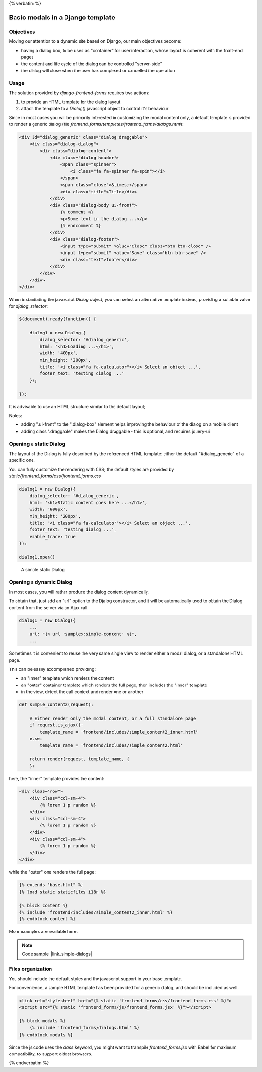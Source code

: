 {% verbatim %}

Basic modals in a Django template
=================================

Objectives
----------

Moving our attention to a dynamic site based on Django, our main objectives become:

- having a dialog box, to be used as "container" for user interaction, whose layout
  is coherent with the front-end pages
- the content and life cycle of the dialog can be controlled "server-side"
- the dialog will close when the user has completed or cancelled the operation

Usage
-----

The solution provided by `django-frontend-forms` requires two actions:

1) to provide an HTML template for the dialog layout
2) attach the template to a `Dialog()` javascript object to control it's behaviour

Since in most cases you will be primarily interested in customizing the modal
content only, a default template is provided to render a generic dialog
(file `frontend_forms/templates/frontend_forms/dialogs.html`):

.. code:: html

    <div id="dialog_generic" class="dialog draggable">
        <div class="dialog-dialog">
            <div class="dialog-content">
                <div class="dialog-header">
                    <span class="spinner">
                        <i class="fa fa-spinner fa-spin"></i>
                    </span>
                    <span class="close">&times;</span>
                    <div class="title">Title</div>
                </div>
                <div class="dialog-body ui-front">
                    {% comment %}
                    <p>Some text in the dialog ...</p>
                    {% endcomment %}
                </div>
                <div class="dialog-footer">
                    <input type="submit" value="Close" class="btn btn-close" />
                    <input type="submit" value="Save" class="btn btn-save" />
                    <div class="text">footer</div>
                </div>
            </div>
        </div>
    </div>

When instantiating the javascript `Dialog` object, you can select an alternative
template instead, providing a suitable value for `djalog_selector`:

.. code:: javascript

    $(document).ready(function() {

        dialog1 = new Dialog({
            dialog_selector: '#dialog_generic',
            html: '<h1>Loading ...</h1>',
            width: '400px',
            min_height: '200px',
            title: '<i class="fa fa-calculator"></i> Select an object ...',
            footer_text: 'testing dialog ...'
        });

    });

It is advisable to use an HTML structure similar to the default layout;

Notes:

- adding ".ui-front" to the ".dialog-box" element helps improving the behaviour of the dialog on a mobile client
- adding class ".draggable" makes the Dialog draggable - this is optional, and requires jquery-ui

Opening a static Dialog
-----------------------

The layout of the Dialog is fully described by the referenced HTML template:
either the default "#dialog_generic" of a specific one.

You can fully customize the rendering with CSS; the default styles are provided
by `static/frontend_forms/css/frontend_forms.css`

.. code:: javascript

    dialog1 = new Dialog({
        dialog_selector: '#dialog_generic',
        html: '<h1>Static content goes here ...</h1>',
        width: '600px',
        min_height: '200px',
        title: '<i class="fa fa-calculator"></i> Select an object ...',
        footer_text: 'testing dialog ...',
        enable_trace: true
    });

    dialog1.open()

.. figure:: /static/images/static_dialog.png

   A simple static Dialog

Opening a dynamic Dialog
------------------------

In most cases, you will rather produce the dialog content dynamically.

To obtain that, just add an "url" option to the Djalog constructor,
and it will be automatically used to obtain the Dialog content from the server via an Ajax call.

.. code:: javascript

    dialog1 = new Dialog({
        ...
        url: "{% url 'samples:simple-content' %}",
        ...

Sometimes it is convenient to reuse the very same single view to render either a
modal dialog, or a standalone HTML page.

This can be easily accomplished providing:

- an "inner" template which renders the content
- an "outer" container template which renders the full page, then includes the "inner" template
- in the view, detect the call context and render one or another

.. code:: python

    def simple_content2(request):

        # Either render only the modal content, or a full standalone page
        if request.is_ajax():
            template_name = 'frontend/includes/simple_content2_inner.html'
        else:
            template_name = 'frontend/includes/simple_content2.html'

        return render(request, template_name, {
        })

here, the "inner" template provides the content:

.. code:: html

    <div class="row">
        <div class="col-sm-4">
            {% lorem 1 p random %}
        </div>
        <div class="col-sm-4">
            {% lorem 1 p random %}
        </div>
        <div class="col-sm-4">
            {% lorem 1 p random %}
        </div>
    </div>

while the "outer" one renders the full page:

.. code:: html

    {% extends "base.html" %}
    {% load static staticfiles i18n %}

    {% block content %}
    {% include 'frontend/includes/simple_content2_inner.html' %}
    {% endblock content %}

More examples are available here:

.. note::

    Code sample: |link_simple-dialogs|

.. |link_simple-dialogs| raw:: html

   <a href="/samples/simple-dialogs/" target="_blank">Simple Dialogs with Django</a>

Files organization
------------------

You should include the default styles and the javascript support in your base template.

For convenience, a sample HTML template has been provided for a generic dialog,
and should be included as well.

.. code:: html

    <link rel="stylesheet" href="{% static 'frontend_forms/css/frontend_forms.css' %}">
    <script src="{% static 'frontend_forms/js/frontend_forms.jsx' %}"></script>

    {% block modals %}
        {% include 'frontend_forms/dialogs.html' %}
    {% endblock modals %}


Since the js code uses the `class` keyword, you might want to transpile `frontend_forms.jsx`
with Babel for maximum compatibility, to support oldest browsers.


{% endverbatim %}
